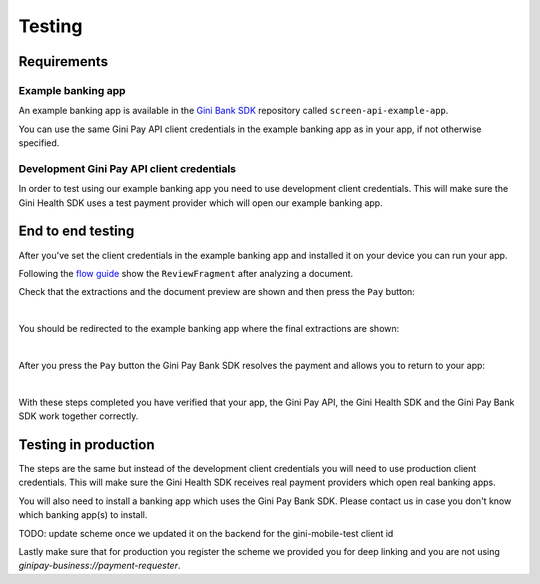 Testing
=======

Requirements
------------

Example banking app
~~~~~~~~~~~~~~~~~~~

An example banking app is available in the `Gini Bank SDK <https://github.com/gini/gini-mobile-android/tree/main/bank-sdk>`_
repository called ``screen-api-example-app``.

You can use the same Gini Pay API client credentials in the example banking app as in your app, if not otherwise
specified.

Development Gini Pay API client credentials
~~~~~~~~~~~~~~~~~~~~~~~~~~~~~~~~~~~~~~~~~~~

In order to test using our example banking app you need to use development client credentials. This will make sure
the Gini Health SDK uses a test payment provider which will open our example banking app.

End to end testing
------------------

After you've set the client credentials in the example banking app and installed it on your device you can run your app.

Following the `flow guide <flow.html>`_ show the ``ReviewFragment`` after analyzing a document.

Check that the extractions and the document preview are shown and then press the ``Pay`` button:

.. image:: images/testing/business_review_fragment.png
    :alt: Review Fragment
    :width: 150px
    :align: center

|

You should be redirected to the example banking app where the final extractions are shown:

.. image:: images/testing/bank_payment_details.png
    :alt: Banking App - Payment Details
    :width: 150px
    :align: center

|

After you press the ``Pay`` button the Gini Pay Bank SDK resolves the payment and allows you to return to your app:

.. image:: images/testing/bank_resolved_payment.png
    :alt: Banking App - Resolved Payment
    :width: 150px
    :align: center

|

With these steps completed you have verified that your app, the Gini Pay API, the Gini Health SDK and the Gini Pay
Bank SDK work together correctly.

Testing in production
---------------------

The steps are the same but instead of the development client credentials you will need to use production client
credentials. This will make sure the Gini Health SDK receives real payment providers which open real banking apps.

You will also need to install a banking app which uses the Gini Pay Bank SDK. Please contact us in case you don't know
which banking app(s) to install.

TODO: update scheme once we updated it on the backend for the gini-mobile-test client id

Lastly make sure that for production you register the scheme we provided you for deep linking and you are not using 
`ginipay-business://payment-requester`.
